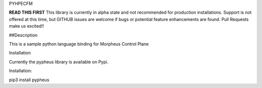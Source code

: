 PYHPECFM

**READ THIS FIRST**
This library is currently in alpha state and not recommended for production installations.
Support is not offered at this time, but GITHUB issues are welcome if bugs or potential feature
enhancements are found. Pull Requests make us excited!!

##Description

This is a sample python language binding for Morpheus Control Plane

Installation

Currently the pypheus library is available on Pypi.

Installation:

pip3 install pypheus
